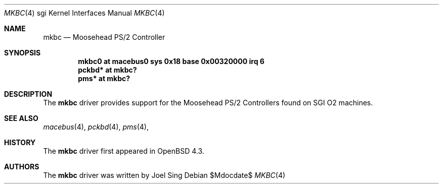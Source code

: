 .\"
.\" Copyright (c) 2007 Joel Sing
.\"
.\" Permission to use, copy, modify, and distribute this software for any
.\" purpose with or without fee is hereby granted, provided that the above
.\" copyright notice and this permission notice appear in all copies.
.\"
.\" THE SOFTWARE IS PROVIDED "AS IS" AND THE AUTHOR DISCLAIMS ALL WARRANTIES
.\" WITH REGARD TO THIS SOFTWARE INCLUDING ALL IMPLIED WARRANTIES OF
.\" MERCHANTABILITY AND FITNESS. IN NO EVENT SHALL THE AUTHOR BE LIABLE FOR
.\" ANY SPECIAL, DIRECT, INDIRECT, OR CONSEQUENTIAL DAMAGES OR ANY DAMAGES
.\" WHATSOEVER RESULTING FROM LOSS OF USE, DATA OR PROFITS, WHETHER IN AN
.\" ACTION OF CONTRACT, NEGLIGENCE OR OTHER TORTIOUS ACTION, ARISING OUT OF
.\" OR IN CONNECTION WITH THE USE OR PERFORMANCE OF THIS SOFTWARE.
.\"
.Dd $Mdocdate$
.Dt MKBC 4 sgi
.Os
.Sh NAME
.Nm mkbc
.Nd Moosehead PS/2 Controller
.Sh SYNOPSIS
.Cd "mkbc0 at macebus0 sys 0x18 base 0x00320000 irq 6"
.Cd "pckbd* at mkbc?"
.Cd "pms* at mkbc?"
.Sh DESCRIPTION
The
.Nm
driver provides support for the Moosehead PS/2 Controllers found on SGI
.Tn O2
machines.
.Sh SEE ALSO
.Xr macebus 4 ,
.Xr pckbd 4 ,
.Xr pms 4 ,
.Sh HISTORY
The
.Nm
driver first appeared in
.Ox 4.3 .
.Sh AUTHORS
The
.Nm
driver was written by Joel Sing
